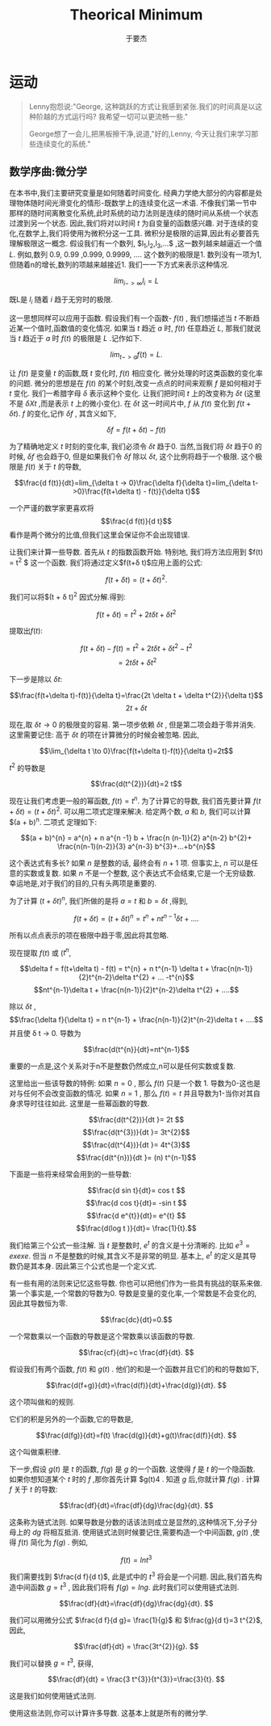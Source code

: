 #+LATEX_CLASS: ltxdockit
#+TITLE:Theorical Minimum
#+AUTHOR:于要杰
#+STARTUP:hidestars
#+OPTIONS: H:4 toc:2 ^:{}
#+EMAIL:yuyaojie1234@gmail.com
* 运动
  #+BEGIN_QUOTE
  Lenny抱怨说:"George, 这种跳跃的方式让我感到紧张.我们的时间真是以这种阶越的方式运行吗? 我希望一切可以更流畅一些."

  George想了一会儿,把黑板擦干净,说道,"好的,Lenny, 今天让我们来学习那些连续变化的系统."
  #+END_QUOTE
** 数学序曲:微分学
   在本书中,我们主要研究变量是如何随着时间变化. 经典力学绝大部分的内容都是处理物体随时间光滑变化的情形-既数学上的连续变化这一术语. 不像我们第一节中那样的随时间离散变化系统,此时系统的动力法则是连续的随时间从系统一个状态过渡到另一个状态. 因此,我们将对以时间 $t$ 为自变量的函数感兴趣.
   对于连续的变化,在数学上,我们将使用为微积分这一工具. 微积分是极限的运算,因此有必要首先理解极限这一概念. 假设我们有一个数列, $l_{1},l_{2},l_{3},...$ ,这一数列越来越逼近一个值 $L$. 例如,数列 0.9, 0.99 ,0.999, 0.9999, .... 这个数列的极限是1. 数列没有一项为1,但随着n的增长,数列的项越来越接近1. 我们一一下方式来表示这种情况.
   
   $$lim_{i->\infty}l_{i}=L$$

   既L是 $l_{i}$ 随着 $i$ 趋于无穷时的极限.

   这一思想同样可以应用于函数. 假设我们有一个函数- $f(t)$ , 我们想描述当 $t$ 不断趋近某一个值时,函数值的变化情况. 如果当 $t$ 趋近 $a$ 时, $f(t)$ 任意趋近 $L$, 那我们就说当 $t$ 趋近于 $a$ 时 $f(t)$ 的极限是 $L$ .记作如下.

   $$lim_{t->a}f(t) =L.$$

   让 $f(t)$ 是变量 $t$ 的函数,既 $t$ 变化时, $f(t)$ 相应变化. 微分处理的时这类函数的变化率的问题. 微分的思想是在 $f(t)$ 的某个时刻,改变一点点的时间来观察 $f$ 是如何相对于 $t$ 变化. 我们一希腊字母 $\delta$ 表示这种个变化. 让我们把时间 $t$ 上的改变称为 $\delta t$ (这里不是 $\delta X t$ ,而是表示 $t$ 上的微小变化). 在 $\delta t$ 这一时间片中, $f$ 从 $f(t)$ 变化到 $f(t + \delta t)$. $f$ 的变化,记作 $\delta f$ , 其含义如下,

   $$\delta f = f(t+ \delta t)-f(t)$$

   为了精确地定义 $t$ 时刻的变化率, 我们必须令 $\delta t$ 趋于0. 当然,当我们将 $\delta t$ 趋于0 的时候, $\delta f$ 也会趋于0, 但是如果我们令 $\delta f$ 除以 $\delta t$, 这个比例将趋于一个极限. 这个极限是 $f(t)$ 关于 $t$ 的导数,

   $$\frac{d f(t)}{dt}=lim_{\delta t -> 0}\frac{\delta f}{\delta t}=lim_{\delta t->0}\frac{f(t+\delta t) - f(t)}{\delta t}$$

   一个严谨的数学家更喜欢将 $$\frac{d f(t)}{d t}$$ 看作是两个微分的比值,但我们这里会保证你不会出现错误.

   让我们来计算一些导数. 首先从 $t$ 的指数函数开始. 特别地, 我们将方法应用到 $f(t) = t^{2} $ 这一个函数. 我们将通过定义$f(t+\delta t)$应用上面的公式:

   $$f(t + \delta t) = (t + \delta t)^{2}.$$

   我们可以将$(t + \delta t)^{2} 因式分解.得到:

   $$f(t + \delta t) = t^{2} + 2t \delta t + \delta t^{2}$$

   提取出$f(t)$:

   $$f(t + \delta t)-f(t) = t^{2} + 2t \delta t + \delta t^{2} - t^{2}$$
   $$=2t\delta t + \delta t^{2}$$

   下一步是除以 $\delta t$:

   $$\frac{f(t+\delta t)-f(t)}{\delta t}=\frac{2t \delta t + \delta t^{2}}{\delta t}$$
   $$ 2t +\delta t$$

   现在,取 $\delta t \to 0$ 的极限变的容易. 第一项步依赖 $\delta t$ , 但是第二项会趋于零并消失. 这里需要记住: 高于 $\delta t$ 的项在计算微分的时候会被忽略. 因此,

   $$\lim_{\delta t \to 0}\frac{f(t+\delta t)-f(t)}{\delta t}=2t$$

   $t^{2}$ 的导数是

   $$\frac{d(t^{2})}{dt}=2 t$$

   现在让我们考虑更一般的幂函数, $f(t) = t^{n}$. 为了计算它的导数, 我们首先要计算 $f(t+\delta t) =(t + \delta t)^{2}$. 可以用二项式定理来解决. 给定两个数, $a$ 和 $b$, 我们可以计算 $(a + b)^{n}. 二项式 定理如下:

   $$(a + b)^{n} = a^{n} + n a^{n -1} b + \frac{n (n-1)}{2} a^{n-2} b^{2}+ \frac{n(n-1)(n-2)}{3} a^{n-3} b^{3}+...+b^{n}$$

   这个表达式有多长? 如果 $n$ 是整数的话, 最终会有 $n+1$ 项. 但事实上, $n$ 可以是任意的实数或复数. 如果 $n$ 不是一个整数, 这个表达式不会结束,它是一个无穷级数. 幸运地是,对于我们的目的,只有头两项是重要的.

   为了计算 $(t+\delta t)^{n}$, 我们所做的是将 $a=t$ 和 $b=\delta t$ ,得到,

   $$f(t + \delta t) = (t + \delta t)^{n} =t^{n} + nt^{n-1} \delta t + .... $$
   

   所有以点点表示的项在极限中趋于零,因此将其忽略.

   现在提取 $f(t)$ 或 ($t^{n}$,

   $$\delta f = f(t+\delta t) - f(t) = t^{n} + n t^{n-1} \delta t + \frac{n(n-1)}{2}t^{n-2}\delta t^{2} + ... -t^{n}$$
   $$nt^{n-1}\delta t + \frac{n(n-1)}{2}t^{n-2}\delta t^{2} + ....$$
   
   除以 $\delta t$ ,
   $$\frac{\delta f}{\delta t} = n t^{n-1} + \frac{n(n-1)}{2}t^{n-2}\delta t + ....$$
   并且使 \delta t -> 0. 导数为

   $$\frac{d(t^{n}}{dt}=nt^{n-1}$$

   重要的一点是,这个关系对于n不是整数仍然成立,n可以是任何实数或复数.

   这里给出一些该导数的特例: 如果 $n=0$ , 那么 $f(t)$ 只是一个数 1. 导数为0-这也是对与任何不会改变函数的情况. 如果 $n=1$ , 那么 $f(t) = t$  并且导数为1-当你对其自身求导时往往如此. 这里是一些幂函数的导数.

   $$\frac{d(t^{2})}{dt }= 2t $$
   $$\frac{d(t^{3})}{dt }= 3t^{2}$$
   $$\frac{d(t^{4})}{dt }= 4t^{3}$$
   $$\frac{d(t^{n})}{dt }= (n) t^{n-1}$$

   下面是一些将来经常会用到的一些导数:

   $$\frac{d sin t}{dt}= cos t $$
   $$\frac{d cos t}{dt}= -sin t $$
   $$\frac{d e^{t}}{dt}= e^{t} $$
   $$\frac{d(log t )}{dt}= \frac{1}{t}.$$
    
   我们给第三个公式一些注解. 当 $t$ 是整数时, $e^{t}$ 的含义是十分清晰的. 比如 $e^{3} = exexe$. 但当 $n$ 不是整数的时候,其含义不是非常的明显. 基本上, $e^{t}$ 的定义是其导数仍是其本身. 因此第三个公式也是一个定义式.

   有一些有用的法则来记忆这些导数. 你也可以把他们作为一些具有挑战的联系来做. 第一个事实是,一个常数的导数为0. 导数是变量的变化率,一个常数是不会变化的,因此其导数恒为零.

   $$\frac{dc}{dt}=0.$$

   一个常数乘以一个函数的导数是这个常数乘以该函数的导数.

   $$\frac{cf}{dt}=c \frac{df}{dt}. $$

   假设我们有两个函数, $f(t)$ 和 $g(t)$ . 他们的和是一个函数并且它们的和的导数如下,

   $$\frac{d(f+g)}{dt}=\frac{d(f)}{dt}+\frac{d(g)}{dt}. $$

   这个项叫做和的规则.

   它们的积是另外的一个函数,它的导数是,

   $$\frac{d(fg)}{dt}=f(t) \frac{d(g)}{dt}+g(t)\frac{d(f)}{dt}. $$

   这个叫做乘积律.

   下一步,假设 $g(t)$ 是 $t$ 的函数, $f(g)$ 是 $g$ 的一个函数. 这使得 $f$ 是 $t$ 的一个隐函数. 如果你想知道某个 $t$ 时的 $f$ ,那你首先计算 $g(t)4 . 知道 $g$ 后,你就计算 $f(g)$ . 计算 $f$ 关于 $t$ 的导数:

   $$\frac{df}{dt}=\frac{df}{dg}\frac{dg}{dt}. $$

   
   这条称为链式法则. 如果导数是分数的话该法则成立是显然的,这种情况下,分子分母上的 $dg$ 将相互抵消. 使用链式法则时候要记住,需要构造一个中间函数, $g(t)$ ,使得 $f(t)$ 简化为 $f(g)$ . 例如,

   $$f(t) = ln t^{3} $$

   我们需要找到 $\frac{d f}{d t}$, 此是式中的 $t^{3}$ 将会是一个问题. 因此,我们首先构造中间函数 $g=t^{3}$ , 因此我们将有 $f(g) = lng$. 此时我们可以使用链式法则.

$$\frac{df}{dt}=\frac{df}{dg}\frac{dg}{dt}. $$

   我们可以用微分公式 $\frac{d f}{d g}= \frac{1}{g}$ 和 $\frac{g}{d t}=3 t^{2}$,因此,

   $$\frac{df}{dt} = \frac{3t^{2}}{g}. $$

   我们可以替换 $g=t^{3}$, 获得,

   $$\frac{df}{dt} = \frac{3 t^{3}}{t^{3}}=\frac{3}{t}. $$

   这是我们如何使用链式法则.
   
   使用这些法则,你可以计算许多导数. 这基本上就是所有的微分学.

   
   

   

   